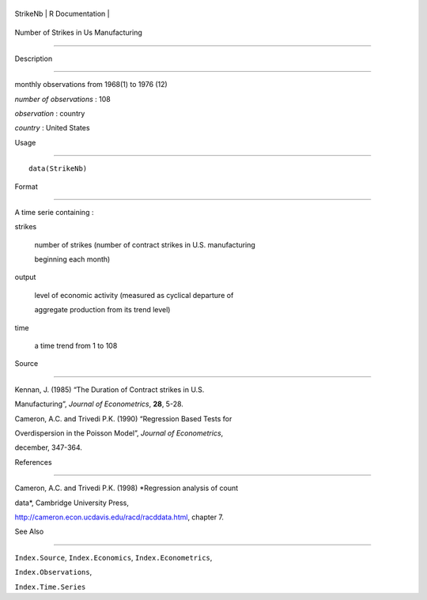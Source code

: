 +------------+-------------------+
| StrikeNb   | R Documentation   |
+------------+-------------------+

Number of Strikes in Us Manufacturing
-------------------------------------

Description
~~~~~~~~~~~

monthly observations from 1968(1) to 1976 (12)

*number of observations* : 108

*observation* : country

*country* : United States

Usage
~~~~~

::

    data(StrikeNb)

Format
~~~~~~

A time serie containing :

strikes
    number of strikes (number of contract strikes in U.S. manufacturing
    beginning each month)

output
    level of economic activity (measured as cyclical departure of
    aggregate production from its trend level)

time
    a time trend from 1 to 108

Source
~~~~~~

Kennan, J. (1985) “The Duration of Contract strikes in U.S.
Manufacturing”, *Journal of Econometrics*, **28**, 5-28.

Cameron, A.C. and Trivedi P.K. (1990) “Regression Based Tests for
Overdispersion in the Poisson Model”, *Journal of Econometrics*,
december, 347-364.

References
~~~~~~~~~~

Cameron, A.C. and Trivedi P.K. (1998) *Regression analysis of count
data*, Cambridge University Press,
http://cameron.econ.ucdavis.edu/racd/racddata.html, chapter 7.

See Also
~~~~~~~~

``Index.Source``, ``Index.Economics``, ``Index.Econometrics``,
``Index.Observations``,

``Index.Time.Series``
